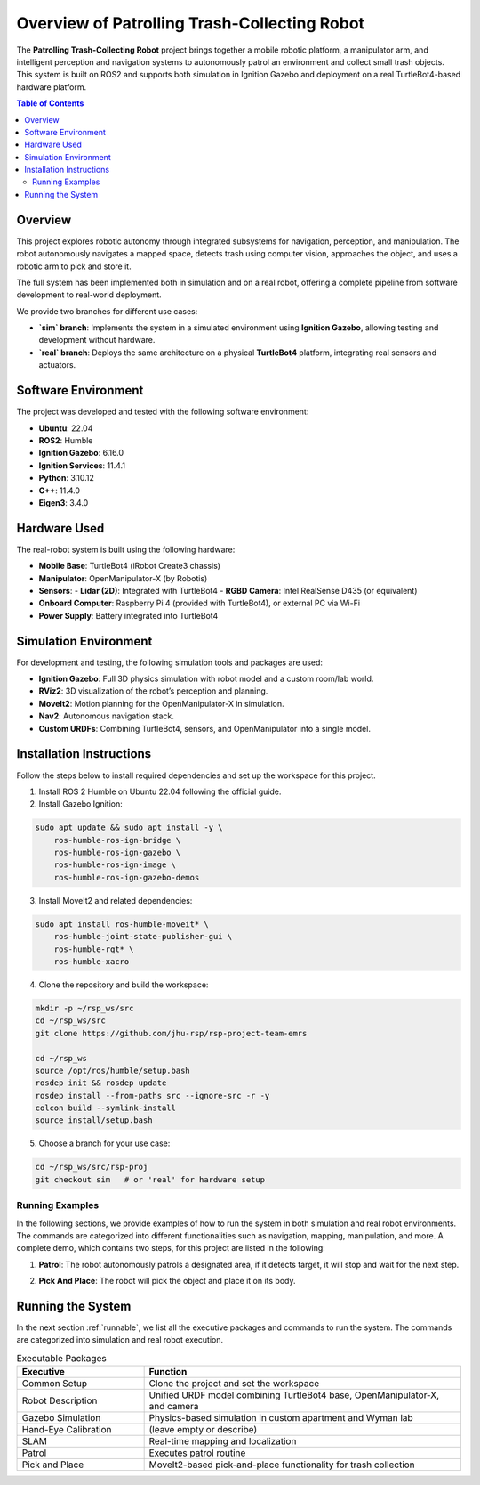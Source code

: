Overview of Patrolling Trash-Collecting Robot
=================================

The **Patrolling Trash-Collecting Robot** project brings together a mobile robotic platform, a manipulator arm, and intelligent perception and navigation systems to autonomously patrol an environment and collect small trash objects. This system is built on ROS2 and supports both simulation in Ignition Gazebo and deployment on a real TurtleBot4-based hardware platform.

.. contents:: Table of Contents
   :depth: 2
   :local:

Overview
--------

This project explores robotic autonomy through integrated subsystems for navigation, perception, and manipulation. The robot autonomously navigates a mapped space, detects trash using computer vision, approaches the object, and uses a robotic arm to pick and store it.

The full system has been implemented both in simulation and on a real robot, offering a complete pipeline from software development to real-world deployment.

We provide two branches for different use cases:

- **`sim` branch**: Implements the system in a simulated environment using **Ignition Gazebo**, allowing testing and development without hardware.
- **`real` branch**: Deploys the same architecture on a physical **TurtleBot4** platform, integrating real sensors and actuators.

.. image:: /images/framework-of-rsp.jpg
   :alt: Framework of Patrolling Trash-Collecting Robot
   :align: center
   :width: 800px
   :height: 450px

.. _hardware_used:


.. _software_env:
Software Environment
---------------------

The project was developed and tested with the following software environment:

- **Ubuntu**: 22.04
- **ROS2**: Humble
- **Ignition Gazebo**: 6.16.0
- **Ignition Services**: 11.4.1
- **Python**: 3.10.12
- **C++**: 11.4.0
- **Eigen3**: 3.4.0

Hardware Used
-------------

The real-robot system is built using the following hardware:

- **Mobile Base**: TurtleBot4 (iRobot Create3 chassis)
- **Manipulator**: OpenManipulator-X (by Robotis)
- **Sensors**:
  - **Lidar (2D)**: Integrated with TurtleBot4
  - **RGBD Camera**: Intel RealSense D435 (or equivalent)
- **Onboard Computer**: Raspberry Pi 4 (provided with TurtleBot4), or external PC via Wi-Fi
- **Power Supply**: Battery integrated into TurtleBot4


.. _simulation_env:

Simulation Environment
----------------------

For development and testing, the following simulation tools and packages are used:

- **Ignition Gazebo**: Full 3D physics simulation with robot model and a custom room/lab world.
- **RViz2**: 3D visualization of the robot’s perception and planning.
- **MoveIt2**: Motion planning for the OpenManipulator-X in simulation.
- **Nav2**: Autonomous navigation stack.
- **Custom URDFs**: Combining TurtleBot4, sensors, and OpenManipulator into a single model.

.. _installation:
Installation Instructions
-------------------------

Follow the steps below to install required dependencies and set up the workspace for this project.

1. Install ROS 2 Humble on Ubuntu 22.04 following the official guide.
2. Install Gazebo Ignition:

.. code-block:: bash

   sudo apt update && sudo apt install -y \
       ros-humble-ros-ign-bridge \
       ros-humble-ros-ign-gazebo \
       ros-humble-ros-ign-image \
       ros-humble-ros-ign-gazebo-demos

3. Install MoveIt2 and related dependencies:

.. code-block:: bash

   sudo apt install ros-humble-moveit* \
       ros-humble-joint-state-publisher-gui \
       ros-humble-rqt* \
       ros-humble-xacro

4. Clone the repository and build the workspace:

.. code-block:: bash

   mkdir -p ~/rsp_ws/src
   cd ~/rsp_ws/src
   git clone https://github.com/jhu-rsp/rsp-project-team-emrs

   cd ~/rsp_ws
   source /opt/ros/humble/setup.bash
   rosdep init && rosdep update
   rosdep install --from-paths src --ignore-src -r -y
   colcon build --symlink-install
   source install/setup.bash

5. Choose a branch for your use case:

.. code-block:: bash

   cd ~/rsp_ws/src/rsp-proj
   git checkout sim   # or 'real' for hardware setup

Running Examples
________________

In the following sections, we provide examples of how to run the system in both simulation and real robot environments. The commands are categorized into different functionalities such as navigation, mapping, manipulation, and more.
A complete demo, which contains two steps,  for this project are listed in the following:

1. **Patrol**: The robot autonomously patrols a designated area, if it detects target, it will stop and wait for the next step.

.. raw:: html

    <iframe width="100%" height="450" src="https://www.youtube.com/embed/KnCYKSxr5mk?autoplay=1&mute=1" title="NAV TO BLOCK" frameborder="0" allow="accelerometer; autoplay; clipboard-write; encrypted-media; gyroscope; picture-in-picture; web-share" referrerpolicy="strict-origin-when-cross-origin" allowfullscreen></iframe>

2. **Pick And Place**: The robot will pick the object and place it on its body.

.. raw:: html

    <iframe width="100%" height="450" src="https://www.youtube.com/embed/eReHZW7ntQQ?autoplay=1&mute=1" title="NAV TO BLOCK" frameborder="0" allow="accelerometer; autoplay; clipboard-write; encrypted-media; gyroscope; picture-in-picture; web-share" referrerpolicy="strict-origin-when-cross-origin" allowfullscreen></iframe>


.. _execution:

Running the System
-------------------

In the next section :ref:`runnable`, we list all the executive packages and commands to run the system. The commands are categorized into simulation and real robot execution.

.. list-table:: Executable Packages
   :widths: 20 50
   :header-rows: 1

   * - Executive
     - Function
   * - Common Setup
     - Clone the project and set the workspace
   * - Robot Description
     - Unified URDF model combining TurtleBot4 base, OpenManipulator-X, and camera
   * - Gazebo Simulation
     - Physics-based simulation in custom apartment and Wyman lab
   * - Hand-Eye Calibration
     - (leave empty or describe)
   * - SLAM
     - Real-time mapping and localization
   * - Patrol
     - Executes patrol routine
   * - Pick and Place
     - MoveIt2-based pick-and-place functionality for trash collection
